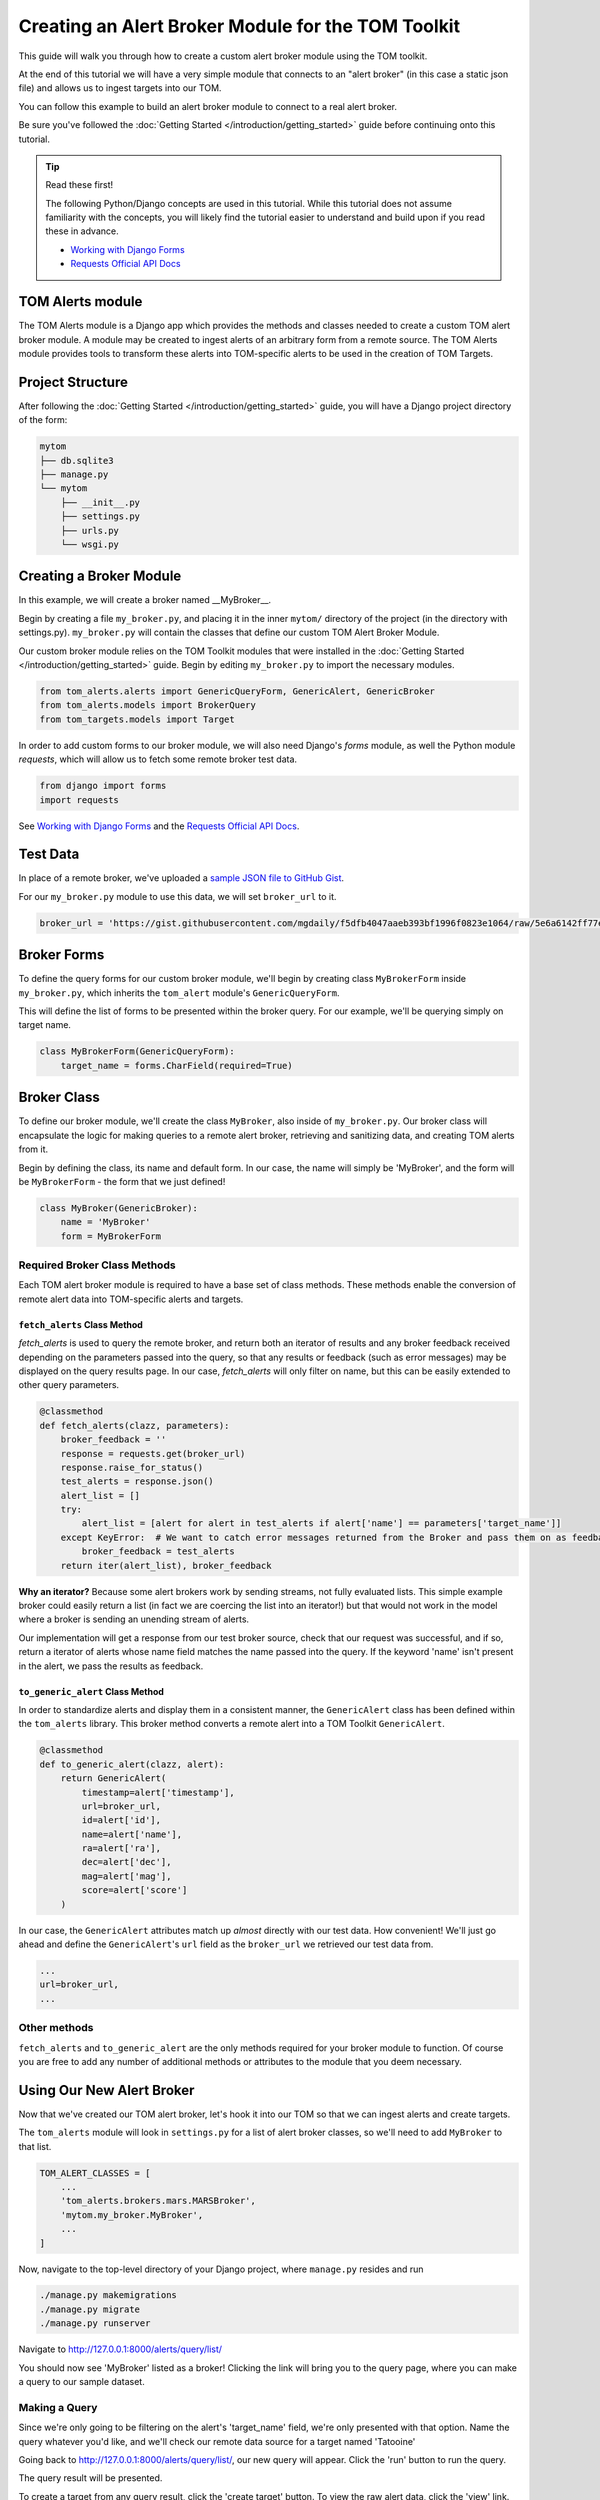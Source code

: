 Creating an Alert Broker Module for the TOM Toolkit
###################################################

This guide will walk you through how to create a custom alert broker module using the TOM toolkit.

At the end of this tutorial we will have a very simple module that connects to
an "alert broker" (in this case a static json file) and allows us to ingest
targets into our TOM.

You can follow this example to build an alert broker module to connect to a real
alert broker.

Be sure you've followed the :doc:`Getting Started </introduction/getting_started>` guide before continuing onto this tutorial.

.. tip:: Read these first!

    The following Python/Django concepts are used in this tutorial. While this tutorial does not assume familiarity with the concepts, you will likely find the tutorial easier to understand and build upon if you read these in advance.

    - `Working with Django Forms <https://docs.djangoproject.com/en/stable/topics/forms/>`_
    - `Requests Official API Docs <http://docs.python-requests.org/en/master/>`_

TOM Alerts module
*****************

The TOM Alerts module is a Django app which provides the methods and
classes needed to create a custom TOM alert broker module. A module may be created to ingest
alerts of an arbitrary form from a remote source. The TOM Alerts module provides
tools to transform these alerts into TOM-specific alerts to be used in the creation of TOM Targets.

Project Structure
*****************

After following the :doc:`Getting Started </introduction/getting_started>` guide, you will have
a Django project directory of the form:

.. code-block::

    mytom
    ├── db.sqlite3
    ├── manage.py
    └── mytom
        ├── __init__.py
        ├── settings.py
        ├── urls.py
        └── wsgi.py

Creating a Broker Module
************************

In this example, we will create a broker named __MyBroker__.

Begin by creating a file ``my_broker.py``, and placing it in the inner ``mytom/`` directory
of the project (in the directory with settings.py). ``my_broker.py`` will contain the classes that define our custom
TOM Alert Broker Module.

Our custom broker module relies on the TOM Toolkit modules that were installed in the
:doc:`Getting Started </introduction/getting_started>` guide. Begin by editing ``my_broker.py``
to import the necessary modules.

.. code-block:: python

    from tom_alerts.alerts import GenericQueryForm, GenericAlert, GenericBroker
    from tom_alerts.models import BrokerQuery
    from tom_targets.models import Target

In order to add custom forms to our broker module, we will also need Django's `forms` module, as well the Python module `requests`, which will allow us to fetch some remote broker test data.

.. code-block:: python
    
    from django import forms
    import requests

See `Working with Django Forms <https://docs.djangoproject.com/en/2.1/topics/forms/>`_ and the `Requests Official API Docs <http://docs.python-requests.org/en/master/>`_.

Test Data
*********

In place of a remote broker, we've uploaded a `sample JSON file to GitHub Gist <https://gist.githubusercontent.com/mgdaily/f5dfb4047aaeb393bf1996f0823e1064/raw/5e6a6142ff77e7eb783892f1d1d01b13489032cc/example_broker_data.json>`_.

For our ``my_broker.py`` module to use this data, we will set ``broker_url`` to it.

.. code-block:: python

    broker_url = 'https://gist.githubusercontent.com/mgdaily/f5dfb4047aaeb393bf1996f0823e1064/raw/5e6a6142ff77e7eb783892f1d1d01b13489032cc/example_broker_data.json'

Broker Forms
************

To define the query forms for our custom broker module, we'll begin by creating class
``MyBrokerForm`` inside ``my_broker.py``, which inherits the ``tom_alert`` module's
``GenericQueryForm``.

This will define the list of forms to be presented within the broker query. For
our example, we'll be querying simply on target name.

.. code-block:: python

    class MyBrokerForm(GenericQueryForm):
        target_name = forms.CharField(required=True)

Broker Class
************

To define our broker module, we'll create the class ``MyBroker``, also inside of ``my_broker.py``.
Our broker class will encapsulate the logic for making queries to a remote alert broker,
retrieving and sanitizing data, and creating TOM alerts from it.

Begin by defining the class, its name and default form. In our case, the name
will simply be 'MyBroker', and the form will be ``MyBrokerForm`` - the form that we
just defined!

.. code-block:: python
    
    class MyBroker(GenericBroker):
        name = 'MyBroker'
        form = MyBrokerForm

Required Broker Class Methods
=============================

Each TOM alert broker module is required to have a base set of class methods. These
methods enable the conversion of remote alert data into TOM-specific
alerts and targets.

``fetch_alerts`` Class Method
-----------------------------

`fetch_alerts` is used to query the remote broker, and return both an iterator
of results and any broker feedback received depending on the parameters passed into the query, so that
any results or feedback (such as error messages) may be displayed on the query results page. In our case, `fetch_alerts`
will only filter on name, but this can be easily extended to other query parameters.

.. code-block:: python
    
    @classmethod
    def fetch_alerts(clazz, parameters):
        broker_feedback = ''
        response = requests.get(broker_url)
        response.raise_for_status()
        test_alerts = response.json()
        alert_list = []
        try:
            alert_list = [alert for alert in test_alerts if alert['name'] == parameters['target_name']]
        except KeyError:  # We want to catch error messages returned from the Broker and pass them on as feedback.
            broker_feedback = test_alerts
        return iter(alert_list), broker_feedback

**Why an iterator?** Because some alert brokers work by sending streams, not fully
evaluated lists. This simple example broker could easily return a list (in fact we
are coercing the list into an iterator!) but that would not work in the model
where a broker is sending an unending stream of alerts.

Our implementation will get a response from our test broker source, check that our
request was successful, and if so, return a iterator of alerts whose name field matches the
name passed into the query. If the keyword 'name' isn't present in the alert, we pass the results
as feedback.

``to_generic_alert`` Class Method
---------------------------------

In order to standardize alerts and display them in a consistent manner,
the ``GenericAlert`` class has been defined within the ``tom_alerts`` library.
This broker method converts a remote alert into a TOM Toolkit ``GenericAlert``.

.. code-block:: python

    @classmethod
    def to_generic_alert(clazz, alert):
        return GenericAlert(
            timestamp=alert['timestamp'],
            url=broker_url,
            id=alert['id'],
            name=alert['name'],
            ra=alert['ra'],
            dec=alert['dec'],
            mag=alert['mag'],
            score=alert['score']
        )

In our case, the ``GenericAlert`` attributes match up *almost* directly with our test
data. How convenient! We'll just go ahead and define the ``GenericAlert``'s ``url``
field as the ``broker_url`` we retrieved our test data from.

.. code-block:: python
    
    ...
    url=broker_url,
    ...

Other methods
=============

``fetch_alerts`` and ``to_generic_alert`` are the only methods required for your
broker module to function. Of course you are free to add any number of additional
methods or attributes to the module that you deem necessary.

Using Our New Alert Broker
**************************

Now that we've created our TOM alert broker, let's hook it into our TOM
so that we can ingest alerts and create targets.

The ``tom_alerts`` module will look in ``settings.py`` for a list of alert
broker classes, so we'll need to add ``MyBroker`` to that list.

.. code-block:: python

    TOM_ALERT_CLASSES = [
        ...
        'tom_alerts.brokers.mars.MARSBroker',
        'mytom.my_broker.MyBroker',
        ...
    ]

Now, navigate to the top-level directory of your Django project,
where ``manage.py`` resides and run

.. code-block:: bash

    ./manage.py makemigrations
    ./manage.py migrate
    ./manage.py runserver

Navigate to `http://127.0.0.1:8000/alerts/query/list/ <http://127.0.0.1:8000/alerts/query/list/>`_

You should now see 'MyBroker' listed as a broker! Clicking the link will bring you
to the query page, where you can make a query to our sample dataset.

.. image:: /_static/create_broker_doc/success_broker_list.png

Making a Query
==============

Since we're only going to be filtering on the alert's 'target_name' field, we're only
presented with that option. Name the query whatever you'd like, and we'll check
our remote data source for a target named 'Tatooine'

.. image:: /_static/create_broker_doc/example_query.png

Going back to `http://127.0.0.1:8000/alerts/query/list/ <http://127.0.0.1:8000/alerts/query/list/>`_,
our new query will appear. Click the 'run' button to run the query.

.. image:: /_static/create_broker_doc/populated_query_list.png

The query result will be presented.

.. image:: /_static/create_broker_doc/query_result.png

To create a target from any query result, click the 'create target' button. To view the raw
alert data, click the 'view' link.

`Click here <https://gist.github.com/mgdaily/19aefebd05da91fe6ebfe928b4862a51>`_ to view
the full source code detailed in this example.

